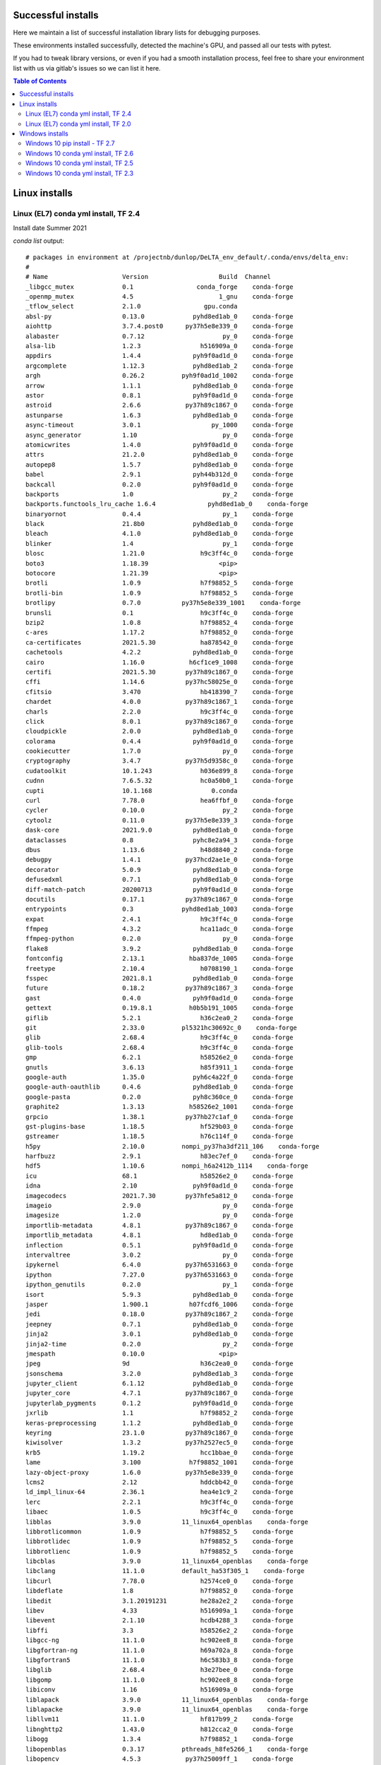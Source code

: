 Successful installs
====================

Here we maintain a list of successful installation
library lists for debugging purposes.

These environments installed successfully, detected
the machine's GPU, and passed
all our tests with pytest.

If you had to tweak library versions, or even if you
had a smooth installation process, feel free to 
share your environment list with us via gitlab's issues 
so we can list it here.

.. contents:: Table of Contents
    :depth: 3

.. highlight:: none

Linux installs
==============


Linux (EL7) conda yml install, TF 2.4
--------------------------------------

Install date Summer 2021

`conda list` output::

	# packages in environment at /projectnb/dunlop/DeLTA_env_default/.conda/envs/delta_env:
	#
	# Name                    Version                   Build  Channel
	_libgcc_mutex             0.1                 conda_forge    conda-forge
	_openmp_mutex             4.5                       1_gnu    conda-forge
	_tflow_select             2.1.0                 gpu.conda
	absl-py                   0.13.0             pyhd8ed1ab_0    conda-forge
	aiohttp                   3.7.4.post0      py37h5e8e339_0    conda-forge
	alabaster                 0.7.12                     py_0    conda-forge
	alsa-lib                  1.2.3                h516909a_0    conda-forge
	appdirs                   1.4.4              pyh9f0ad1d_0    conda-forge
	argcomplete               1.12.3             pyhd8ed1ab_2    conda-forge
	argh                      0.26.2          pyh9f0ad1d_1002    conda-forge
	arrow                     1.1.1              pyhd8ed1ab_0    conda-forge
	astor                     0.8.1              pyh9f0ad1d_0    conda-forge
	astroid                   2.6.6            py37h89c1867_0    conda-forge
	astunparse                1.6.3              pyhd8ed1ab_0    conda-forge
	async-timeout             3.0.1                   py_1000    conda-forge
	async_generator           1.10                       py_0    conda-forge
	atomicwrites              1.4.0              pyh9f0ad1d_0    conda-forge
	attrs                     21.2.0             pyhd8ed1ab_0    conda-forge
	autopep8                  1.5.7              pyhd8ed1ab_0    conda-forge
	babel                     2.9.1              pyh44b312d_0    conda-forge
	backcall                  0.2.0              pyh9f0ad1d_0    conda-forge
	backports                 1.0                        py_2    conda-forge
	backports.functools_lru_cache 1.6.4              pyhd8ed1ab_0    conda-forge
	binaryornot               0.4.4                      py_1    conda-forge
	black                     21.8b0             pyhd8ed1ab_0    conda-forge
	bleach                    4.1.0              pyhd8ed1ab_0    conda-forge
	blinker                   1.4                        py_1    conda-forge
	blosc                     1.21.0               h9c3ff4c_0    conda-forge
	boto3                     1.18.39                   <pip>
	botocore                  1.21.39                   <pip>
	brotli                    1.0.9                h7f98852_5    conda-forge
	brotli-bin                1.0.9                h7f98852_5    conda-forge
	brotlipy                  0.7.0           py37h5e8e339_1001    conda-forge
	brunsli                   0.1                  h9c3ff4c_0    conda-forge
	bzip2                     1.0.8                h7f98852_4    conda-forge
	c-ares                    1.17.2               h7f98852_0    conda-forge
	ca-certificates           2021.5.30            ha878542_0    conda-forge
	cachetools                4.2.2              pyhd8ed1ab_0    conda-forge
	cairo                     1.16.0            h6cf1ce9_1008    conda-forge
	certifi                   2021.5.30        py37h89c1867_0    conda-forge
	cffi                      1.14.6           py37hc58025e_0    conda-forge
	cfitsio                   3.470                hb418390_7    conda-forge
	chardet                   4.0.0            py37h89c1867_1    conda-forge
	charls                    2.2.0                h9c3ff4c_0    conda-forge
	click                     8.0.1            py37h89c1867_0    conda-forge
	cloudpickle               2.0.0              pyhd8ed1ab_0    conda-forge
	colorama                  0.4.4              pyh9f0ad1d_0    conda-forge
	cookiecutter              1.7.0                      py_0    conda-forge
	cryptography              3.4.7            py37h5d9358c_0    conda-forge
	cudatoolkit               10.1.243             h036e899_8    conda-forge
	cudnn                     7.6.5.32             hc0a50b0_1    conda-forge
	cupti                     10.1.168                0.conda
	curl                      7.78.0               hea6ffbf_0    conda-forge
	cycler                    0.10.0                     py_2    conda-forge
	cytoolz                   0.11.0           py37h5e8e339_3    conda-forge
	dask-core                 2021.9.0           pyhd8ed1ab_0    conda-forge
	dataclasses               0.8                pyhc8e2a94_3    conda-forge
	dbus                      1.13.6               h48d8840_2    conda-forge
	debugpy                   1.4.1            py37hcd2ae1e_0    conda-forge
	decorator                 5.0.9              pyhd8ed1ab_0    conda-forge
	defusedxml                0.7.1              pyhd8ed1ab_0    conda-forge
	diff-match-patch          20200713           pyh9f0ad1d_0    conda-forge
	docutils                  0.17.1           py37h89c1867_0    conda-forge
	entrypoints               0.3             pyhd8ed1ab_1003    conda-forge
	expat                     2.4.1                h9c3ff4c_0    conda-forge
	ffmpeg                    4.3.2                hca11adc_0    conda-forge
	ffmpeg-python             0.2.0                      py_0    conda-forge
	flake8                    3.9.2              pyhd8ed1ab_0    conda-forge
	fontconfig                2.13.1            hba837de_1005    conda-forge
	freetype                  2.10.4               h0708190_1    conda-forge
	fsspec                    2021.8.1           pyhd8ed1ab_0    conda-forge
	future                    0.18.2           py37h89c1867_3    conda-forge
	gast                      0.4.0              pyh9f0ad1d_0    conda-forge
	gettext                   0.19.8.1          h0b5b191_1005    conda-forge
	giflib                    5.2.1                h36c2ea0_2    conda-forge
	git                       2.33.0          pl5321hc30692c_0    conda-forge
	glib                      2.68.4               h9c3ff4c_0    conda-forge
	glib-tools                2.68.4               h9c3ff4c_0    conda-forge
	gmp                       6.2.1                h58526e2_0    conda-forge
	gnutls                    3.6.13               h85f3911_1    conda-forge
	google-auth               1.35.0             pyh6c4a22f_0    conda-forge
	google-auth-oauthlib      0.4.6              pyhd8ed1ab_0    conda-forge
	google-pasta              0.2.0              pyh8c360ce_0    conda-forge
	graphite2                 1.3.13            h58526e2_1001    conda-forge
	grpcio                    1.38.1           py37hb27c1af_0    conda-forge
	gst-plugins-base          1.18.5               hf529b03_0    conda-forge
	gstreamer                 1.18.5               h76c114f_0    conda-forge
	h5py                      2.10.0          nompi_py37ha3df211_106    conda-forge
	harfbuzz                  2.9.1                h83ec7ef_0    conda-forge
	hdf5                      1.10.6          nompi_h6a2412b_1114    conda-forge
	icu                       68.1                 h58526e2_0    conda-forge
	idna                      2.10               pyh9f0ad1d_0    conda-forge
	imagecodecs               2021.7.30        py37hfe5a812_0    conda-forge
	imageio                   2.9.0                      py_0    conda-forge
	imagesize                 1.2.0                      py_0    conda-forge
	importlib-metadata        4.8.1            py37h89c1867_0    conda-forge
	importlib_metadata        4.8.1                hd8ed1ab_0    conda-forge
	inflection                0.5.1              pyh9f0ad1d_0    conda-forge
	intervaltree              3.0.2                      py_0    conda-forge
	ipykernel                 6.4.0            py37h6531663_0    conda-forge
	ipython                   7.27.0           py37h6531663_0    conda-forge
	ipython_genutils          0.2.0                      py_1    conda-forge
	isort                     5.9.3              pyhd8ed1ab_0    conda-forge
	jasper                    1.900.1           h07fcdf6_1006    conda-forge
	jedi                      0.18.0           py37h89c1867_2    conda-forge
	jeepney                   0.7.1              pyhd8ed1ab_0    conda-forge
	jinja2                    3.0.1              pyhd8ed1ab_0    conda-forge
	jinja2-time               0.2.0                      py_2    conda-forge
	jmespath                  0.10.0                    <pip>
	jpeg                      9d                   h36c2ea0_0    conda-forge
	jsonschema                3.2.0              pyhd8ed1ab_3    conda-forge
	jupyter_client            6.1.12             pyhd8ed1ab_0    conda-forge
	jupyter_core              4.7.1            py37h89c1867_0    conda-forge
	jupyterlab_pygments       0.1.2              pyh9f0ad1d_0    conda-forge
	jxrlib                    1.1                  h7f98852_2    conda-forge
	keras-preprocessing       1.1.2              pyhd8ed1ab_0    conda-forge
	keyring                   23.1.0           py37h89c1867_0    conda-forge
	kiwisolver                1.3.2            py37h2527ec5_0    conda-forge
	krb5                      1.19.2               hcc1bbae_0    conda-forge
	lame                      3.100             h7f98852_1001    conda-forge
	lazy-object-proxy         1.6.0            py37h5e8e339_0    conda-forge
	lcms2                     2.12                 hddcbb42_0    conda-forge
	ld_impl_linux-64          2.36.1               hea4e1c9_2    conda-forge
	lerc                      2.2.1                h9c3ff4c_0    conda-forge
	libaec                    1.0.5                h9c3ff4c_0    conda-forge
	libblas                   3.9.0           11_linux64_openblas    conda-forge
	libbrotlicommon           1.0.9                h7f98852_5    conda-forge
	libbrotlidec              1.0.9                h7f98852_5    conda-forge
	libbrotlienc              1.0.9                h7f98852_5    conda-forge
	libcblas                  3.9.0           11_linux64_openblas    conda-forge
	libclang                  11.1.0          default_ha53f305_1    conda-forge
	libcurl                   7.78.0               h2574ce0_0    conda-forge
	libdeflate                1.8                  h7f98852_0    conda-forge
	libedit                   3.1.20191231         he28a2e2_2    conda-forge
	libev                     4.33                 h516909a_1    conda-forge
	libevent                  2.1.10               hcdb4288_3    conda-forge
	libffi                    3.3                  h58526e2_2    conda-forge
	libgcc-ng                 11.1.0               hc902ee8_8    conda-forge
	libgfortran-ng            11.1.0               h69a702a_8    conda-forge
	libgfortran5              11.1.0               h6c583b3_8    conda-forge
	libglib                   2.68.4               h3e27bee_0    conda-forge
	libgomp                   11.1.0               hc902ee8_8    conda-forge
	libiconv                  1.16                 h516909a_0    conda-forge
	liblapack                 3.9.0           11_linux64_openblas    conda-forge
	liblapacke                3.9.0           11_linux64_openblas    conda-forge
	libllvm11                 11.1.0               hf817b99_2    conda-forge
	libnghttp2                1.43.0               h812cca2_0    conda-forge
	libogg                    1.3.4                h7f98852_1    conda-forge
	libopenblas               0.3.17          pthreads_h8fe5266_1    conda-forge
	libopencv                 4.5.3            py37h25009ff_1    conda-forge
	libopus                   1.3.1                h7f98852_1    conda-forge
	libpng                    1.6.37               h21135ba_2    conda-forge
	libpq                     13.3                 hd57d9b9_0    conda-forge
	libprotobuf               3.16.0               h780b84a_0    conda-forge
	libsodium                 1.0.18               h36c2ea0_1    conda-forge
	libspatialindex           1.9.3                h9c3ff4c_4    conda-forge
	libssh2                   1.10.0               ha56f1ee_0    conda-forge
	libstdcxx-ng              11.1.0               h56837e0_8    conda-forge
	libtiff                   4.3.0                hf544144_0    conda-forge
	libuuid                   2.32.1            h7f98852_1000    conda-forge
	libvorbis                 1.3.7                h9c3ff4c_0    conda-forge
	libwebp-base              1.2.1                h7f98852_0    conda-forge
	libxcb                    1.13              h7f98852_1003    conda-forge
	libxkbcommon              1.0.3                he3ba5ed_0    conda-forge
	libxml2                   2.9.12               h72842e0_0    conda-forge
	libzopfli                 1.0.3                h9c3ff4c_0    conda-forge
	locket                    0.2.0                      py_2    conda-forge
	lz4-c                     1.9.3                h9c3ff4c_1    conda-forge
	markdown                  3.3.4              pyhd8ed1ab_0    conda-forge
	markupsafe                2.0.1            py37h5e8e339_0    conda-forge
	matplotlib-base           3.4.3            py37h1058ff1_0    conda-forge
	matplotlib-inline         0.1.3              pyhd8ed1ab_0    conda-forge
	mccabe                    0.6.1                      py_1    conda-forge
	mistune                   0.8.4           py37h5e8e339_1004    conda-forge
	multidict                 5.1.0            py37h5e8e339_1    conda-forge
	mypy_extensions           0.4.3            py37h89c1867_3    conda-forge
	mysql-common              8.0.25               ha770c72_2    conda-forge
	mysql-libs                8.0.25               hfa10184_2    conda-forge
	nbclient                  0.5.4              pyhd8ed1ab_0    conda-forge
	nbconvert                 6.1.0            py37h89c1867_0    conda-forge
	nbformat                  5.1.3              pyhd8ed1ab_0    conda-forge
	ncurses                   6.2                  h58526e2_4    conda-forge
	nest-asyncio              1.5.1              pyhd8ed1ab_0    conda-forge
	nettle                    3.6                  he412f7d_0    conda-forge
	networkx                  2.5                        py_0    conda-forge
	nspr                      4.30                 h9c3ff4c_0    conda-forge
	nss                       3.69                 hb5efdd6_0    conda-forge
	numpy                     1.21.2           py37h31617e3_0    conda-forge
	numpydoc                  1.1.0                      py_1    conda-forge
	oauthlib                  3.1.1              pyhd8ed1ab_0    conda-forge
	olefile                   0.46               pyh9f0ad1d_1    conda-forge
	opencv                    4.5.3            py37h89c1867_1    conda-forge
	openh264                  2.1.1                h780b84a_0    conda-forge
	openjpeg                  2.4.0                hb52868f_1    conda-forge
	openssl                   1.1.1l               h7f98852_0    conda-forge
	opt_einsum                3.3.0              pyhd8ed1ab_1    conda-forge
	packaging                 21.0               pyhd8ed1ab_0    conda-forge
	pandoc                    2.14.2               h7f98852_0    conda-forge
	pandocfilters             1.4.2                      py_1    conda-forge
	parso                     0.8.2              pyhd8ed1ab_0    conda-forge
	partd                     1.2.0              pyhd8ed1ab_0    conda-forge
	pathspec                  0.9.0              pyhd8ed1ab_0    conda-forge
	pcre                      8.45                 h9c3ff4c_0    conda-forge
	pcre2                     10.37                h032f7d1_0    conda-forge
	perl                      5.32.1          0_h7f98852_perl5    conda-forge
	pexpect                   4.8.0              pyh9f0ad1d_2    conda-forge
	pickleshare               0.7.5                   py_1003    conda-forge
	pillow                    8.3.2            py37h0f21c89_0    conda-forge
	pip                       21.2.4             pyhd8ed1ab_0    conda-forge
	pixman                    0.40.0               h36c2ea0_0    conda-forge
	platformdirs              2.3.0              pyhd8ed1ab_0    conda-forge
	pluggy                    0.13.1           py37h89c1867_4    conda-forge
	pooch                     1.5.1              pyhd8ed1ab_0    conda-forge
	poyo                      0.5.0                      py_0    conda-forge
	prompt-toolkit            3.0.20             pyha770c72_0    conda-forge
	protobuf                  3.16.0           py37hcd2ae1e_0    conda-forge
	psutil                    5.8.0            py37h5e8e339_1    conda-forge
	pthread-stubs             0.4               h36c2ea0_1001    conda-forge
	ptyprocess                0.7.0              pyhd3deb0d_0    conda-forge
	py-opencv                 4.5.3            py37h6531663_1    conda-forge
	pyasn1                    0.4.8                      py_0    conda-forge
	pyasn1-modules            0.2.7                      py_0    conda-forge
	pycodestyle               2.7.0              pyhd8ed1ab_0    conda-forge
	pycparser                 2.20               pyh9f0ad1d_2    conda-forge
	pydocstyle                6.1.1              pyhd8ed1ab_0    conda-forge
	pyflakes                  2.3.1              pyhd8ed1ab_0    conda-forge
	pygments                  2.10.0             pyhd8ed1ab_0    conda-forge
	pyjwt                     2.1.0              pyhd8ed1ab_0    conda-forge
	pylint                    2.9.6              pyhd8ed1ab_0    conda-forge
	pyls-spyder               0.4.0              pyhd8ed1ab_0    conda-forge
	pyopenssl                 20.0.1             pyhd8ed1ab_0    conda-forge
	pyparsing                 2.4.7              pyh9f0ad1d_0    conda-forge
	pyqt                      5.12.3           py37h89c1867_7    conda-forge
	pyqt-impl                 5.12.3           py37he336c9b_7    conda-forge
	pyqt5-sip                 4.19.18          py37hcd2ae1e_7    conda-forge
	pyqtchart                 5.12             py37he336c9b_7    conda-forge
	pyqtwebengine             5.12.1           py37he336c9b_7    conda-forge
	pyrsistent                0.17.3           py37h5e8e339_2    conda-forge
	pysocks                   1.7.1            py37h89c1867_3    conda-forge
	python                    3.7.10          hffdb5ce_100_cpython    conda-forge
	python-bioformats         4.0.5                     <pip>
	python-dateutil           2.8.2              pyhd8ed1ab_0    conda-forge
	python-flatbuffers        2.0                pyhd8ed1ab_0    conda-forge
	python-javabridge         4.0.3                     <pip>
	python-lsp-black          1.0.0              pyhd8ed1ab_0    conda-forge
	python-lsp-jsonrpc        1.0.0              pyhd8ed1ab_0    conda-forge
	python-lsp-server         1.2.2              pyhd8ed1ab_0    conda-forge
	python_abi                3.7                     2_cp37m    conda-forge
	pytz                      2021.1             pyhd8ed1ab_0    conda-forge
	pyu2f                     0.1.5              pyhd8ed1ab_0    conda-forge
	pywavelets                1.1.1            py37hb1e94ed_3    conda-forge
	pyxdg                     0.27               pyhd8ed1ab_0    conda-forge
	pyyaml                    5.4.1            py37h5e8e339_1    conda-forge
	pyzmq                     22.2.1           py37h336d617_0    conda-forge
	qdarkstyle                3.0.2              pyhd8ed1ab_0    conda-forge
	qstylizer                 0.2.1              pyhd8ed1ab_0    conda-forge
	qt                        5.12.9               hda022c4_4    conda-forge
	qtawesome                 1.0.3              pyhd8ed1ab_0    conda-forge
	qtconsole                 5.1.1              pyhd8ed1ab_0    conda-forge
	qtpy                      1.11.0             pyhd8ed1ab_0    conda-forge
	readline                  8.1                  h46c0cb4_0    conda-forge
	regex                     2021.8.28        py37h5e8e339_0    conda-forge
	requests                  2.25.1             pyhd3deb0d_0    conda-forge
	requests-oauthlib         1.3.0              pyh9f0ad1d_0    conda-forge
	rope                      0.19.0             pyhd8ed1ab_0    conda-forge
	rsa                       4.7.2              pyh44b312d_0    conda-forge
	rtree                     0.9.7            py37h0b55af0_2    conda-forge
	s3transfer                0.5.0                     <pip>
	scikit-image              0.18.3           py37he8f5f7f_0    conda-forge
	scipy                     1.7.1            py37hf2a6cf1_0    conda-forge
	secretstorage             3.3.1            py37h89c1867_0    conda-forge
	setuptools                58.0.4           py37h89c1867_0    conda-forge
	six                       1.16.0             pyh6c4a22f_0    conda-forge
	snappy                    1.1.8                he1b5a44_3    conda-forge
	snowballstemmer           2.1.0              pyhd8ed1ab_0    conda-forge
	sortedcontainers          2.4.0              pyhd8ed1ab_0    conda-forge
	sphinx                    4.1.2              pyh6c4a22f_1    conda-forge
	sphinxcontrib-applehelp   1.0.2                      py_0    conda-forge
	sphinxcontrib-devhelp     1.0.2                      py_0    conda-forge
	sphinxcontrib-htmlhelp    2.0.0              pyhd8ed1ab_0    conda-forge
	sphinxcontrib-jsmath      1.0.1                      py_0    conda-forge
	sphinxcontrib-qthelp      1.0.3                      py_0    conda-forge
	sphinxcontrib-serializinghtml 1.1.5              pyhd8ed1ab_0    conda-forge
	spyder                    5.1.3            py37h89c1867_0    conda-forge
	spyder-kernels            2.1.1            py37h89c1867_0    conda-forge
	sqlite                    3.36.0               h9cd32fc_1    conda-forge
	tensorboard               2.6.0              pyhd8ed1ab_1    conda-forge
	tensorboard-data-server   0.6.0            py37hf1a17b8_0    conda-forge
	tensorboard-plugin-wit    1.8.0              pyh44b312d_0    conda-forge
	tensorflow                2.4.1           gpu_py37ha2e99fa_0.conda
	tensorflow-base           2.4.1           gpu_py37h29c2da4_0.conda
	tensorflow-estimator      2.5.0              pyh81a9013_1    conda-forge
	tensorflow-gpu            2.4.1           h30adc30_0.conda
	termcolor                 1.1.0                      py_2    conda-forge
	testpath                  0.5.0              pyhd8ed1ab_0    conda-forge
	textdistance              4.2.1              pyhd8ed1ab_0    conda-forge
	three-merge               0.1.1              pyh9f0ad1d_0    conda-forge
	tifffile                  2021.8.30          pyhd8ed1ab_0    conda-forge
	tinycss2                  1.1.0              pyhd8ed1ab_0    conda-forge
	tk                        8.6.11               h27826a3_1    conda-forge
	toml                      0.10.2             pyhd8ed1ab_0    conda-forge
	tomli                     1.2.1              pyhd8ed1ab_0    conda-forge
	toolz                     0.11.1                     py_0    conda-forge
	tornado                   6.1              py37h5e8e339_1    conda-forge
	traitlets                 5.1.0              pyhd8ed1ab_0    conda-forge
	typed-ast                 1.4.3            py37h5e8e339_0    conda-forge
	typing-extensions         3.10.0.0             hd8ed1ab_0    conda-forge
	typing_extensions         3.10.0.0           pyha770c72_0    conda-forge
	ujson                     4.1.0            py37hcd2ae1e_0    conda-forge
	urllib3                   1.26.6             pyhd8ed1ab_0    conda-forge
	watchdog                  2.1.5            py37h89c1867_0    conda-forge
	wcwidth                   0.2.5              pyh9f0ad1d_2    conda-forge
	webencodings              0.5.1                      py_1    conda-forge
	werkzeug                  2.0.1              pyhd8ed1ab_0    conda-forge
	wheel                     0.37.0             pyhd8ed1ab_1    conda-forge
	whichcraft                0.6.1                      py_0    conda-forge
	wrapt                     1.12.1           py37h5e8e339_3    conda-forge
	wurlitzer                 3.0.2            py37h89c1867_0    conda-forge
	x264                      1!161.3030           h7f98852_1    conda-forge
	xorg-kbproto              1.0.7             h7f98852_1002    conda-forge
	xorg-libice               1.0.10               h7f98852_0    conda-forge
	xorg-libsm                1.2.3             hd9c2040_1000    conda-forge
	xorg-libx11               1.7.2                h7f98852_0    conda-forge
	xorg-libxau               1.0.9                h7f98852_0    conda-forge
	xorg-libxdmcp             1.1.3                h7f98852_0    conda-forge
	xorg-libxext              1.3.4                h7f98852_1    conda-forge
	xorg-libxrender           0.9.10            h7f98852_1003    conda-forge
	xorg-renderproto          0.11.1            h7f98852_1002    conda-forge
	xorg-xextproto            7.3.0             h7f98852_1002    conda-forge
	xorg-xproto               7.0.31            h7f98852_1007    conda-forge
	xz                        5.2.5                h516909a_1    conda-forge
	yaml                      0.2.5                h516909a_0    conda-forge
	yapf                      0.31.0             pyhd8ed1ab_0    conda-forge
	yarl                      1.6.3            py37h5e8e339_2    conda-forge
	zeromq                    4.3.4                h9c3ff4c_1    conda-forge
	zfp                       0.5.5                h9c3ff4c_6    conda-forge
	zipp                      3.5.0              pyhd8ed1ab_0    conda-forge
	zlib                      1.2.11            h516909a_1010    conda-forge
	zstd                      1.5.0                ha95c52a_0    conda-forge


Linux (EL7) conda yml install, TF 2.0
--------------------------------------
Install date 2021-11-11

Kindly provided by Mark Aronson. See issue #11 on gitlab

`conda list` output::

	# packages in environment at /projectnb/sgrolab/maronson/.conda/envs/delta_env:
	#
	# Name                    Version                   Build  Channel
	_libgcc_mutex             0.1                 conda_forge    conda-forge
	_openmp_mutex             4.5                       1_gnu    conda-forge
	_tflow_select             2.1.0                       gpu  
	absl-py                   0.15.0             pyhd8ed1ab_0    conda-forge
	alabaster                 0.7.12                     py_0    conda-forge
	appdirs                   1.4.4              pyh9f0ad1d_0    conda-forge
	argcomplete               1.12.3             pyhd8ed1ab_2    conda-forge
	argh                      0.26.2          pyh9f0ad1d_1002    conda-forge
	arrow                     1.2.1              pyhd8ed1ab_0    conda-forge
	asn1crypto                1.4.0              pyh9f0ad1d_0    conda-forge
	astor                     0.8.1              pyh9f0ad1d_0    conda-forge
	astroid                   2.6.6            py37h89c1867_0    conda-forge
	async_generator           1.10                       py_0    conda-forge
	atomicwrites              1.4.0              pyh9f0ad1d_0    conda-forge
	attrs                     21.2.0             pyhd8ed1ab_0    conda-forge
	autopep8                  1.6.0              pyhd8ed1ab_0    conda-forge
	babel                     2.9.1              pyh44b312d_0    conda-forge
	backcall                  0.2.0              pyh9f0ad1d_0    conda-forge
	backports                 1.0                        py_2    conda-forge
	backports.functools_lru_cache 1.6.4              pyhd8ed1ab_0    conda-forge
	binaryornot               0.4.4                      py_1    conda-forge
	black                     21.10b0            pyhd8ed1ab_0    conda-forge
	bleach                    4.1.0              pyhd8ed1ab_0    conda-forge
	blosc                     1.21.0               h9c3ff4c_0    conda-forge
	boto3                     1.20.3                   pypi_0    pypi
	botocore                  1.23.3                   pypi_0    pypi
	brotli                    1.0.9                h7f98852_6    conda-forge
	brotli-bin                1.0.9                h7f98852_6    conda-forge
	brotlipy                  0.7.0           py37h5e8e339_1003    conda-forge
	brunsli                   0.1                  h9c3ff4c_0    conda-forge
	bzip2                     1.0.8                h7f98852_4    conda-forge
	c-ares                    1.18.1               h7f98852_0    conda-forge
	ca-certificates           2020.10.14                    0    anaconda
	cached-property           1.5.2                hd8ed1ab_1    conda-forge
	cached_property           1.5.2              pyha770c72_1    conda-forge
	cairo                     1.16.0            hcf35c78_1003    conda-forge
	certifi                   2020.6.20                py37_0    anaconda
	cffi                      1.14.4           py37h11fe52a_0    conda-forge
	chardet                   4.0.0            py37h89c1867_2    conda-forge
	charls                    2.2.0                h9c3ff4c_0    conda-forge
	click                     8.0.3            py37h89c1867_1    conda-forge
	cloudpickle               2.0.0              pyhd8ed1ab_0    conda-forge
	colorama                  0.4.4              pyh9f0ad1d_0    conda-forge
	cookiecutter              1.7.0                      py_0    conda-forge
	cryptography              2.5              py37hb7f436b_1    conda-forge
	cudatoolkit               10.0.130             hf841e97_9    conda-forge
	cudnn                     7.6.5.32             ha8d7eb6_1    conda-forge
	cupti                     10.0.130                      0  
	curl                      7.64.0               h646f8bb_0    conda-forge
	cycler                    0.11.0             pyhd8ed1ab_0    conda-forge
	cytoolz                   0.11.2           py37h5e8e339_1    conda-forge
	dask-core                 2021.11.1          pyhd8ed1ab_0    conda-forge
	dataclasses               0.8                pyhc8e2a94_3    conda-forge
	dbus                      1.13.6               hfdff14a_1    conda-forge
	debugpy                   1.5.1            py37hcd2ae1e_0    conda-forge
	decorator                 5.1.0              pyhd8ed1ab_0    conda-forge
	defusedxml                0.7.1              pyhd8ed1ab_0    conda-forge
	diff-match-patch          20200713           pyh9f0ad1d_0    conda-forge
	docutils                  0.17.1           py37h89c1867_0    conda-forge
	entrypoints               0.3             pyhd8ed1ab_1003    conda-forge
	expat                     2.4.1                h9c3ff4c_0    conda-forge
	ffmpeg                    4.4.0                hca11adc_2    conda-forge
	ffmpeg-python             0.2.0                      py_0    conda-forge
	flake8                    3.9.2              pyhd8ed1ab_0    conda-forge
	fontconfig                2.13.1            hba837de_1005    conda-forge
	freetype                  2.10.4               h0708190_1    conda-forge
	fsspec                    2021.11.0          pyhd8ed1ab_0    conda-forge
	future                    0.18.2           py37h89c1867_4    conda-forge
	gast                      0.2.2                      py_0    conda-forge
	gettext                   0.19.8.1          hf34092f_1004    conda-forge
	giflib                    5.2.1                h36c2ea0_2    conda-forge
	git                       2.20.1          pl526hc122a05_1001    conda-forge
	glib                      2.66.3               h58526e2_0    conda-forge
	gmp                       6.2.1                h58526e2_0    conda-forge
	gnutls                    3.6.13               h85f3911_1    conda-forge
	google-pasta              0.2.0              pyh8c360ce_0    conda-forge
	graphite2                 1.3.13            h58526e2_1001    conda-forge
	grpcio                    1.16.0          py37h4f00d22_1000    conda-forge
	gst-plugins-base          1.14.5               h0935bb2_2    conda-forge
	gstreamer                 1.14.5               h36ae1b5_2    conda-forge
	h5py                      2.10.0           py37hd6299e0_1    anaconda
	harfbuzz                  2.4.0                h9f30f68_3    conda-forge
	hdf5                      1.10.6          nompi_h3c11f04_101    conda-forge
	icu                       64.2                 he1b5a44_1    conda-forge
	idna                      2.10               pyh9f0ad1d_0    conda-forge
	imagecodecs               2021.4.28        py37hd0c323f_0    conda-forge
	imageio                   2.9.0                      py_0    conda-forge
	imagesize                 1.3.0              pyhd8ed1ab_0    conda-forge
	importlib-metadata        4.8.2            py37h89c1867_0    conda-forge
	importlib_metadata        4.8.2                hd8ed1ab_0    conda-forge
	importlib_resources       5.4.0              pyhd8ed1ab_0    conda-forge
	inflection                0.5.1              pyh9f0ad1d_0    conda-forge
	intervaltree              3.0.2                      py_0    conda-forge
	ipykernel                 6.5.0            py37h6531663_0    conda-forge
	ipython                   7.29.0           py37h6531663_0    conda-forge
	ipython_genutils          0.2.0                      py_1    conda-forge
	isort                     5.10.1             pyhd8ed1ab_0    conda-forge
	jasper                    1.900.1           h07fcdf6_1006    conda-forge
	jbig                      2.1               h7f98852_2003    conda-forge
	jedi                      0.18.0           py37h89c1867_3    conda-forge
	jeepney                   0.7.1              pyhd8ed1ab_0    conda-forge
	jinja2                    3.0.3              pyhd8ed1ab_0    conda-forge
	jinja2-time               0.2.0                      py_2    conda-forge
	jmespath                  0.10.0                   pypi_0    pypi
	jpeg                      9d                   h36c2ea0_0    conda-forge
	jsonschema                4.2.1              pyhd8ed1ab_0    conda-forge
	jupyter_client            6.1.12             pyhd8ed1ab_0    conda-forge
	jupyter_core              4.9.1            py37h89c1867_0    conda-forge
	jupyterlab_pygments       0.1.2              pyh9f0ad1d_0    conda-forge
	jxrlib                    1.1                  h7f98852_2    conda-forge
	keras-applications        1.0.8                      py_1    conda-forge
	keras-preprocessing       1.1.2              pyhd8ed1ab_0    conda-forge
	keyring                   23.2.1           py37h89c1867_0    conda-forge
	kiwisolver                1.3.2            py37h2527ec5_1    conda-forge
	krb5                      1.16.3            hc83ff2d_1000    conda-forge
	lame                      3.100             h7f98852_1001    conda-forge
	lazy-object-proxy         1.6.0            py37h5e8e339_1    conda-forge
	lcms2                     2.12                 hddcbb42_0    conda-forge
	lerc                      2.2.1                h9c3ff4c_0    conda-forge
	libaec                    1.0.6                h9c3ff4c_0    conda-forge
	libblas                   3.9.0                8_openblas    conda-forge
	libbrotlicommon           1.0.9                h7f98852_6    conda-forge
	libbrotlidec              1.0.9                h7f98852_6    conda-forge
	libbrotlienc              1.0.9                h7f98852_6    conda-forge
	libcblas                  3.9.0                8_openblas    conda-forge
	libclang                  9.0.1           default_ha53f305_2    conda-forge
	libcurl                   7.64.0               h01ee5af_0    conda-forge
	libdeflate                1.7                  h7f98852_5    conda-forge
	libedit                   3.1.20191231         he28a2e2_2    conda-forge
	libffi                    3.2.1             he1b5a44_1007    conda-forge
	libgcc-ng                 11.2.0              h1d223b6_11    conda-forge
	libgfortran-ng            7.5.0               h14aa051_19    conda-forge
	libgfortran4              7.5.0               h14aa051_19    conda-forge
	libglib                   2.66.3               hbe7bbb4_0    conda-forge
	libgomp                   11.2.0              h1d223b6_11    conda-forge
	libiconv                  1.16                 h516909a_0    conda-forge
	liblapack                 3.9.0                8_openblas    conda-forge
	liblapacke                3.9.0                8_openblas    conda-forge
	libllvm9                  9.0.1           default_hc23dcda_4    conda-forge
	libopenblas               0.3.12          pthreads_hb3c22a3_1    conda-forge
	libopencv                 4.5.3            py37h25009ff_1    conda-forge
	libpng                    1.6.37               h21135ba_2    conda-forge
	libprotobuf               3.16.0               h780b84a_0    conda-forge
	libsodium                 1.0.18               h36c2ea0_1    conda-forge
	libspatialindex           1.9.3                h9c3ff4c_4    conda-forge
	libssh2                   1.8.0             h1ad7b7a_1003    conda-forge
	libstdcxx-ng              11.2.0              he4da1e4_11    conda-forge
	libtiff                   4.3.0                hf544144_1    conda-forge
	libuuid                   2.32.1            h7f98852_1000    conda-forge
	libvpx                    1.11.0               h9c3ff4c_3    conda-forge
	libwebp-base              1.2.1                h7f98852_0    conda-forge
	libxcb                    1.13              h7f98852_1003    conda-forge
	libxkbcommon              0.10.0               he1b5a44_0    conda-forge
	libxml2                   2.9.10               hee79883_0    conda-forge
	libzlib                   1.2.11            h36c2ea0_1013    conda-forge
	libzopfli                 1.0.3                h9c3ff4c_0    conda-forge
	locket                    0.2.0                      py_2    conda-forge
	lz4-c                     1.9.3                h9c3ff4c_1    conda-forge
	markdown                  3.3.4              pyhd8ed1ab_0    conda-forge
	markupsafe                2.0.1            py37h5e8e339_1    conda-forge
	matplotlib-base           3.4.3            py37h1058ff1_1    conda-forge
	matplotlib-inline         0.1.3              pyhd8ed1ab_0    conda-forge
	mccabe                    0.6.1                      py_1    conda-forge
	mistune                   0.8.4           py37h5e8e339_1005    conda-forge
	mypy_extensions           0.4.3            py37h89c1867_4    conda-forge
	nbclient                  0.5.5              pyhd8ed1ab_0    conda-forge
	nbconvert                 6.2.0            py37h89c1867_0    conda-forge
	nbformat                  5.1.3              pyhd8ed1ab_0    conda-forge
	ncurses                   6.2                  h58526e2_4    conda-forge
	nest-asyncio              1.5.1              pyhd8ed1ab_0    conda-forge
	nettle                    3.6                  he412f7d_0    conda-forge
	networkx                  2.6.3              pyhd8ed1ab_1    conda-forge
	nspr                      4.32                 h9c3ff4c_1    conda-forge
	nss                       3.59                 h2c00c37_0    conda-forge
	numpy                     1.21.4           py37h31617e3_0    conda-forge
	numpydoc                  1.1.0                      py_1    conda-forge
	olefile                   0.46               pyh9f0ad1d_1    conda-forge
	opencv                    4.5.3            py37h89c1867_1    conda-forge
	openh264                  2.1.1                h780b84a_0    conda-forge
	openjpeg                  2.4.0                hb52868f_1    conda-forge
	openssl                   1.0.2u               h7b6447c_0    anaconda
	opt_einsum                3.3.0              pyhd8ed1ab_1    conda-forge
	packaging                 21.0               pyhd8ed1ab_0    conda-forge
	pandas                    1.3.4            py37he8f5f7f_1    conda-forge
	pandoc                    2.16.1               h7f98852_0    conda-forge
	pandocfilters             1.5.0              pyhd8ed1ab_0    conda-forge
	parso                     0.8.2              pyhd8ed1ab_0    conda-forge
	partd                     1.2.0              pyhd8ed1ab_0    conda-forge
	pathspec                  0.9.0              pyhd8ed1ab_0    conda-forge
	pcre                      8.45                 h9c3ff4c_0    conda-forge
	perl                      5.26.2            h36c2ea0_1008    conda-forge
	pexpect                   4.8.0              pyh9f0ad1d_2    conda-forge
	pickleshare               0.7.5                   py_1003    conda-forge
	pillow                    8.4.0            py37h0f21c89_0    conda-forge
	pip                       21.3.1             pyhd8ed1ab_0    conda-forge
	pixman                    0.38.0            h516909a_1003    conda-forge
	platformdirs              2.3.0              pyhd8ed1ab_0    conda-forge
	pluggy                    1.0.0            py37h89c1867_2    conda-forge
	pooch                     1.5.2              pyhd8ed1ab_0    conda-forge
	poyo                      0.5.0                      py_0    conda-forge
	prompt-toolkit            3.0.22             pyha770c72_0    conda-forge
	protobuf                  3.16.0           py37hcd2ae1e_0    conda-forge
	psutil                    5.8.0            py37h5e8e339_2    conda-forge
	pthread-stubs             0.4               h36c2ea0_1001    conda-forge
	ptyprocess                0.7.0              pyhd3deb0d_0    conda-forge
	py-opencv                 4.5.3            py37h6531663_1    conda-forge
	pycodestyle               2.7.0              pyhd8ed1ab_0    conda-forge
	pycparser                 2.21               pyhd8ed1ab_0    conda-forge
	pydocstyle                6.1.1              pyhd8ed1ab_0    conda-forge
	pyflakes                  2.3.1              pyhd8ed1ab_0    conda-forge
	pygments                  2.10.0             pyhd8ed1ab_0    conda-forge
	pylint                    2.9.6              pyhd8ed1ab_0    conda-forge
	pyls-spyder               0.4.0              pyhd8ed1ab_0    conda-forge
	pyopenssl                 19.0.0                   py37_0    conda-forge
	pyparsing                 3.0.5              pyhd8ed1ab_0    conda-forge
	pyqt                      5.12.3           py37h8685d9f_3    conda-forge
	pyqt5-sip                 4.19.18                  pypi_0    pypi
	pyqtchart                 5.12                     pypi_0    pypi
	pyqtwebengine             5.12.1                   pypi_0    pypi
	pyrsistent                0.18.0           py37h5e8e339_0    conda-forge
	pysocks                   1.7.1            py37h89c1867_4    conda-forge
	python                    3.7.0             hd21baee_1006    conda-forge
	python-bioformats         4.0.5                    pypi_0    pypi
	python-dateutil           2.8.2              pyhd8ed1ab_0    conda-forge
	python-javabridge         4.0.3                    pypi_0    pypi
	python-lsp-black          1.0.0              pyhd8ed1ab_0    conda-forge
	python-lsp-jsonrpc        1.0.0              pyhd8ed1ab_0    conda-forge
	python-lsp-server         1.2.4              pyhd8ed1ab_0    conda-forge
	python_abi                3.7                     2_cp37m    conda-forge
	pytz                      2021.3             pyhd8ed1ab_0    conda-forge
	pywavelets                1.2.0            py37hb1e94ed_0    conda-forge
	pyxdg                     0.27               pyhd8ed1ab_0    conda-forge
	pyyaml                    6.0              py37h5e8e339_3    conda-forge
	pyzmq                     22.3.0           py37h336d617_1    conda-forge
	qdarkstyle                3.0.2              pyhd8ed1ab_0    conda-forge
	qstylizer                 0.2.1              pyhd8ed1ab_0    conda-forge
	qt                        5.12.5               hd8c4c69_1    conda-forge
	qtawesome                 1.1.0              pyhd8ed1ab_0    conda-forge
	qtconsole                 5.1.1              pyhd8ed1ab_0    conda-forge
	qtpy                      1.11.2             pyhd8ed1ab_0    conda-forge
	readline                  7.0               hf8c457e_1001    conda-forge
	regex                     2021.11.10       py37h5e8e339_0    conda-forge
	requests                  2.25.1             pyhd3deb0d_0    conda-forge
	rope                      0.21.0             pyhd8ed1ab_0    conda-forge
	rtree                     0.9.7            py37h0b55af0_2    conda-forge
	s3transfer                0.5.0                    pypi_0    pypi
	scikit-image              0.18.3           py37he8f5f7f_0    conda-forge
	scipy                     1.5.3            py37h8911b10_0    conda-forge
	secretstorage             3.3.1            py37h89c1867_0    conda-forge
	setuptools                58.5.3           py37h89c1867_0    conda-forge
	six                       1.16.0             pyh6c4a22f_0    conda-forge
	snappy                    1.1.8                he1b5a44_3    conda-forge
	snowballstemmer           2.1.0              pyhd8ed1ab_0    conda-forge
	sortedcontainers          2.4.0              pyhd8ed1ab_0    conda-forge
	sphinx                    4.3.0              pyh6c4a22f_0    conda-forge
	sphinxcontrib-applehelp   1.0.2                      py_0    conda-forge
	sphinxcontrib-devhelp     1.0.2                      py_0    conda-forge
	sphinxcontrib-htmlhelp    2.0.0              pyhd8ed1ab_0    conda-forge
	sphinxcontrib-jsmath      1.0.1                      py_0    conda-forge
	sphinxcontrib-qthelp      1.0.3                      py_0    conda-forge
	sphinxcontrib-serializinghtml 1.1.5              pyhd8ed1ab_0    conda-forge
	spyder                    5.1.5            py37h89c1867_1    conda-forge
	spyder-kernels            2.1.3            py37h89c1867_0    conda-forge
	sqlite                    3.33.0               h62c20be_0  
	tensorboard               2.0.0              pyhb38c66f_1  
	tensorflow                2.0.0           gpu_py37h768510d_0  
	tensorflow-base           2.0.0           gpu_py37h0ec5d1f_0  
	tensorflow-estimator      2.0.0              pyh2649769_0  
	tensorflow-gpu            2.0.0                h0d30ee6_0  
	termcolor                 1.1.0                      py_2    conda-forge
	testpath                  0.5.0              pyhd8ed1ab_0    conda-forge
	textdistance              4.2.2              pyhd8ed1ab_0    conda-forge
	three-merge               0.1.1              pyh9f0ad1d_0    conda-forge
	tifffile                  2021.7.2           pyhd8ed1ab_0    conda-forge
	tinycss2                  1.1.0              pyhd8ed1ab_0    conda-forge
	tk                        8.6.11               h27826a3_1    conda-forge
	toml                      0.10.2             pyhd8ed1ab_0    conda-forge
	tomli                     1.2.2              pyhd8ed1ab_0    conda-forge
	toolz                     0.11.2             pyhd8ed1ab_0    conda-forge
	tornado                   6.1              py37h5e8e339_2    conda-forge
	traitlets                 5.1.1              pyhd8ed1ab_0    conda-forge
	typed-ast                 1.4.3            py37h5e8e339_1    conda-forge
	typing-extensions         3.10.0.2             hd8ed1ab_0    conda-forge
	typing_extensions         3.10.0.2           pyha770c72_0    conda-forge
	ujson                     4.2.0            py37hcd2ae1e_1    conda-forge
	urllib3                   1.26.7             pyhd8ed1ab_0    conda-forge
	watchdog                  2.1.6            py37h89c1867_1    conda-forge
	wcwidth                   0.2.5              pyh9f0ad1d_2    conda-forge
	webencodings              0.5.1                      py_1    conda-forge
	werkzeug                  0.16.1                     py_0    conda-forge
	wheel                     0.37.0             pyhd8ed1ab_1    conda-forge
	whichcraft                0.6.1                      py_0    conda-forge
	wrapt                     1.12.1           py37h5e8e339_3    conda-forge
	wurlitzer                 3.0.2            py37h89c1867_1    conda-forge
	x264                      1!161.3030           h7f98852_1    conda-forge
	xorg-kbproto              1.0.7             h7f98852_1002    conda-forge
	xorg-libice               1.0.10               h7f98852_0    conda-forge
	xorg-libsm                1.2.3             hd9c2040_1000    conda-forge
	xorg-libx11               1.7.2                h7f98852_0    conda-forge
	xorg-libxau               1.0.9                h7f98852_0    conda-forge
	xorg-libxdmcp             1.1.3                h7f98852_0    conda-forge
	xorg-libxext              1.3.4                h7f98852_1    conda-forge
	xorg-libxrender           0.9.10            h7f98852_1003    conda-forge
	xorg-renderproto          0.11.1            h7f98852_1002    conda-forge
	xorg-xextproto            7.3.0             h7f98852_1002    conda-forge
	xorg-xproto               7.0.31            h7f98852_1007    conda-forge
	xz                        5.2.5                h516909a_1    conda-forge
	yaml                      0.2.5                h516909a_0    conda-forge
	yapf                      0.31.0             pyhd8ed1ab_0    conda-forge
	zeromq                    4.3.4                h9c3ff4c_1    conda-forge
	zfp                       0.5.5                h9c3ff4c_7    conda-forge
	zipp                      3.6.0              pyhd8ed1ab_0    conda-forge
	zlib                      1.2.11            h36c2ea0_1013    conda-forge
	zstd                      1.5.0                ha95c52a_0    conda-forge

Windows installs
================

Windows 10 pip install - TF 2.7
-------------------------------

install: 2021-11-14

First installed CUDA 11.2.2 and cuDNN 8.2.1

Created dedicated conda env with python=3.8

`pip list` output::

	Package                      Version
	---------------------------- ---------
	absl-py                      1.0.0
	astunparse                   1.6.3
	boto3                        1.20.7
	botocore                     1.23.7
	cachetools                   4.2.4
	certifi                      2021.10.8
	charset-normalizer           2.0.7
	cycler                       0.11.0
	ffmpeg-python                0.2.0
	flatbuffers                  2.0
	fonttools                    4.28.1
	future                       0.18.2
	gast                         0.4.0
	google-auth                  2.3.3
	google-auth-oauthlib         0.4.6
	google-pasta                 0.2.0
	grpcio                       1.41.1
	h5py                         3.6.0
	idna                         3.3
	imageio                      2.10.4
	importlib-metadata           4.8.2
	jmespath                     0.10.0
	keras                        2.7.0
	Keras-Preprocessing          1.1.2
	kiwisolver                   1.3.2
	libclang                     12.0.0
	Markdown                     3.3.5
	matplotlib                   3.5.0
	networkx                     2.6.3
	numpy                        1.21.4
	oauthlib                     3.1.1
	opencv-python                4.5.4.58
	opt-einsum                   3.3.0
	packaging                    21.2
	Pillow                       8.4.0
	pip                          21.0.1
	protobuf                     3.19.1
	pyasn1                       0.4.8
	pyasn1-modules               0.2.8
	pyparsing                    2.4.7
	python-bioformats            4.0.5
	python-dateutil              2.8.2
	python-javabridge            4.0.3
	PyWavelets                   1.2.0
	requests                     2.26.0
	requests-oauthlib            1.3.0
	rsa                          4.7.2
	s3transfer                   0.5.0
	scikit-image                 0.18.3
	scipy                        1.7.2
	setuptools                   58.0.4
	setuptools-scm               6.3.2
	six                          1.16.0
	tensorboard                  2.7.0
	tensorboard-data-server      0.6.1
	tensorboard-plugin-wit       1.8.0
	tensorflow                   2.7.0
	tensorflow-estimator         2.7.0
	tensorflow-io-gcs-filesystem 0.22.0
	termcolor                    1.1.0
	tifffile                     2021.11.2
	tomli                        1.2.2
	typing-extensions            4.0.0
	urllib3                      1.26.7
	Werkzeug                     2.0.2
	wheel                        0.37.0
	wincertstore                 0.2
	wrapt                        1.13.3
	zipp                         3.6.0

Windows 10 conda yml install, TF 2.6
------------------------------------

Jan 11, 2022

`conda list` output::

        # packages in environment at C:\Users\jeanbaptiste\Anaconda3\envs\delta_env:
        #
        # Name                    Version                   Build  Channel
        _tflow_select             2.1.0                       gpu
        abseil-cpp                20210324.2           hd77b12b_0
        absl-py                   0.15.0             pyhd3eb1b0_0
        aiohttp                   3.8.1            py39h2bbff1b_0
        aiosignal                 1.2.0              pyhd3eb1b0_0
        astor                     0.8.1            py39haa95532_0
        astunparse                1.6.3                      py_0
        async-timeout             4.0.1              pyhd3eb1b0_0
        atomicwrites              1.4.0              pyh9f0ad1d_0    conda-forge
        attrs                     21.2.0             pyhd3eb1b0_0
        blas                      1.0                         mkl
        blinker                   1.4              py39haa95532_0
        blosc                     1.21.0               h19a0ad4_0
        brotli                    1.0.9                ha925a31_2
        brotlipy                  0.7.0           py39h2bbff1b_1003
        bzip2                     1.0.8                he774522_0
        ca-certificates           2021.10.8            h5b45459_0    conda-forge
        cachetools                4.2.2              pyhd3eb1b0_0
        certifi                   2021.10.8        py39hcbf5309_1    conda-forge
        cffi                      1.15.0           py39h2bbff1b_0
        cfitsio                   3.470                he774522_6
        charls                    2.2.0                h6c2663c_0
        charset-normalizer        2.0.4              pyhd3eb1b0_0
        click                     8.0.3              pyhd3eb1b0_0
        cloudpickle               2.0.0              pyhd3eb1b0_0
        colorama                  0.4.4              pyh9f0ad1d_0    conda-forge
        cryptography              3.4.8            py39h71e12ea_0
        cudatoolkit               11.3.1               h59b6b97_2
        cudnn                     8.2.1                cuda11.3_0
        cycler                    0.11.0             pyhd3eb1b0_0
        cytoolz                   0.11.0           py39h2bbff1b_0
        dask-core                 2021.10.0          pyhd3eb1b0_0
        dataclasses               0.8                pyh6d0b6a4_7
        ffmpeg                    4.2.2                he774522_0
        ffmpeg-python             0.2.0                      py_0    conda-forge
        flatbuffers               2.0.0                h6c2663c_0
        fonttools                 4.25.0             pyhd3eb1b0_0
        freeglut                  3.0.0                h6538335_5
        freetype                  2.10.4               hd328e21_0
        frozenlist                1.2.0            py39h2bbff1b_0
        fsspec                    2021.10.1          pyhd3eb1b0_0
        future                    0.18.2           py39haa95532_1
        gast                      0.4.0              pyhd3eb1b0_0
        giflib                    5.2.1                h62dcd97_0
        google-auth               1.33.0             pyhd3eb1b0_0
        google-auth-oauthlib      0.4.1                      py_2
        google-pasta              0.2.0              pyhd3eb1b0_0
        grpcio                    1.42.0           py39hc60d5dd_0
        h5py                      3.6.0            py39h3de5c98_0
        hdf5                      1.10.6               h7ebc959_0
        icc_rt                    2019.0.0             h0cc432a_1
        icu                       68.1                 h6c2663c_0
        idna                      3.3                pyhd3eb1b0_0
        imagecodecs               2021.8.26        py39ha1f97ea_0
        imageio                   2.9.0              pyhd3eb1b0_0
        importlib-metadata        4.8.2            py39haa95532_0
        iniconfig                 1.1.1              pyh9f0ad1d_0    conda-forge
        intel-openmp              2021.4.0          haa95532_3556
        jasper                    2.0.14               hea7d32e_2
        jpeg                      9d                   h2bbff1b_0
        keras-preprocessing       1.1.2              pyhd3eb1b0_0
        kiwisolver                1.3.1            py39hd77b12b_0
        lcms2                     2.12                 h83e58a3_0
        lerc                      3.0                  hd77b12b_0
        libaec                    1.0.4                h33f27b4_1
        libblas                   3.9.0              12_win64_mkl    conda-forge
        libcblas                  3.9.0              12_win64_mkl    conda-forge
        libclang                  11.1.0          default_h5c34c98_1    conda-forge
        libcurl                   7.80.0               h86230a5_0
        libdeflate                1.8                  h2bbff1b_5
        liblapack                 3.9.0              12_win64_mkl    conda-forge
        liblapacke                3.9.0              12_win64_mkl    conda-forge
        libopencv                 4.5.1            py39h27d8466_0    conda-forge
        libpng                    1.6.37               h2a8f88b_0
        libprotobuf               3.17.2               h23ce68f_1
        libssh2                   1.9.0                h7a1dbc1_1
        libtiff                   4.2.0                hd0e1b90_0
        libwebp                   1.2.0                h2bbff1b_0
        libwebp-base              1.2.0                h2bbff1b_0
        libzopfli                 1.0.3                ha925a31_0
        locket                    0.2.1            py39haa95532_1
        lz4-c                     1.9.3                h2bbff1b_1
        markdown                  3.3.4            py39haa95532_0
        matplotlib-base           3.5.0            py39h6214cd6_0
        mkl                       2021.4.0           h0e2418a_729    conda-forge
        mkl-service               2.4.0            py39h2bbff1b_0
        mkl_fft                   1.3.1            py39h277e83a_0
        mkl_random                1.2.2            py39hf11a4ad_0
        multidict                 5.1.0            py39h2bbff1b_2
        munkres                   1.1.4                      py_0
        networkx                  2.6.3              pyhd3eb1b0_0
        numpy                     1.21.2           py39hfca59bb_0
        numpy-base                1.21.2           py39h0829f74_0
        oauthlib                  3.1.1              pyhd3eb1b0_0
        olefile                   0.46               pyhd3eb1b0_0
        opencv                    4.5.1            py39hcbf5309_0    conda-forge
        openjpeg                  2.4.0                h4fc8c34_0
        openssl                   1.1.1l               h8ffe710_0    conda-forge
        opt_einsum                3.3.0              pyhd3eb1b0_1
        packaging                 21.3               pyhd3eb1b0_0
        partd                     1.2.0              pyhd3eb1b0_0
        pillow                    8.4.0            py39hd45dc43_0
        pip                       21.2.4           py39haa95532_0
        pluggy                    1.0.0            py39hcbf5309_2    conda-forge
        protobuf                  3.17.2           py39hd77b12b_0
        py                        1.11.0             pyh6c4a22f_0    conda-forge
        py-opencv                 4.5.1            py39h832f523_0    conda-forge
        pyasn1                    0.4.8              pyhd3eb1b0_0
        pyasn1-modules            0.2.8                      py_0
        pycparser                 2.21               pyhd3eb1b0_0
        pyjwt                     2.1.0            py39haa95532_0
        pyopenssl                 21.0.0             pyhd3eb1b0_1
        pyparsing                 3.0.4              pyhd3eb1b0_0
        pyreadline                2.1              py39haa95532_1
        pysocks                   1.7.1            py39haa95532_0
        pytest                    6.2.5            py39hcbf5309_2    conda-forge
        pytest-order              1.0.1              pyhd8ed1ab_0    conda-forge
        python                    3.9.7                h6244533_1
        python-dateutil           2.8.2              pyhd3eb1b0_0
        python-flatbuffers        1.12               pyhd3eb1b0_0
        python_abi                3.9                      2_cp39    conda-forge
        pywavelets                1.1.1            py39h080aedc_4
        pyyaml                    6.0              py39h2bbff1b_1
        qt                        5.12.9               h5909a2a_4    conda-forge
        requests                  2.27.1             pyhd3eb1b0_0
        requests-oauthlib         1.3.0                      py_0
        rsa                       4.7.2              pyhd3eb1b0_1
        scikit-image              0.18.3           py39hf11a4ad_0
        scipy                     1.7.3            py39h0a974cb_0
        setuptools                58.0.4           py39haa95532_0
        six                       1.16.0             pyhd3eb1b0_0
        snappy                    1.1.8                h33f27b4_0
        sqlite                    3.37.0               h2bbff1b_0
        tbb                       2021.4.0             h59b6b97_0
        tensorboard               2.6.0                      py_1
        tensorboard-data-server   0.6.0            py39haa95532_0
        tensorboard-plugin-wit    1.6.0                      py_0
        tensorflow                2.6.0           gpu_py39he88c5ba_0
        tensorflow-base           2.6.0           gpu_py39hb3da07e_0
        tensorflow-estimator      2.6.0              pyh7b7c402_0
        tensorflow-gpu            2.6.0                h17022bd_0
        termcolor                 1.1.0            py39haa95532_1
        tifffile                  2021.7.2           pyhd3eb1b0_2
        tk                        8.6.11               h2bbff1b_0
        toml                      0.10.2             pyhd8ed1ab_0    conda-forge
        toolz                     0.11.2             pyhd3eb1b0_0
        typing-extensions         3.10.0.2             hd3eb1b0_0
        typing_extensions         3.10.0.2           pyh06a4308_0
        tzdata                    2021e                hda174b7_0
        urllib3                   1.26.7             pyhd3eb1b0_0
        vc                        14.2                 h21ff451_1
        vs2015_runtime            14.27.29016          h5e58377_2
        werkzeug                  2.0.2              pyhd3eb1b0_0
        wheel                     0.35.1             pyhd3eb1b0_0
        win_inet_pton             1.1.0            py39haa95532_0
        wincertstore              0.2              py39haa95532_2
        wrapt                     1.13.3           py39h2bbff1b_2
        xz                        5.2.5                h62dcd97_0
        yaml                      0.2.5                he774522_0
        yarl                      1.6.3            py39h2bbff1b_0
        zfp                       0.5.5                hd77b12b_6
        zipp                      3.7.0              pyhd3eb1b0_0
        zlib                      1.2.11               h8cc25b3_4
        zstd                      1.4.9                h19a0ad4_0

Windows 10 conda yml install, TF 2.5
-------------------------------------

Kindly provided by Mark Aronson. See issue #10 on gitlab

Oct 28, 2021

`conda list` output::

	# packages in environment at C:\Users\SgroLab\anaconda3\envs\delta_env:
	#
	# Name                    Version                   Build  Channel
	_tflow_select             2.1.0                       gpu
	abseil-cpp                20210324.2           h0e60522_0    conda-forge
	absl-py                   0.15.0             pyhd8ed1ab_0    conda-forge
	aiohttp                   3.7.4.post0      py39hb82d6ee_0    conda-forge
	alabaster                 0.7.12                     py_0    conda-forge
	appdirs                   1.4.4              pyh9f0ad1d_0    conda-forge
	argh                      0.26.2          pyh9f0ad1d_1002    conda-forge
	arrow                     1.2.1              pyhd8ed1ab_0    conda-forge
	astor                     0.8.1              pyh9f0ad1d_0    conda-forge
	astroid                   2.6.6            py39hcbf5309_0    conda-forge
	astunparse                1.6.3              pyhd8ed1ab_0    conda-forge
	async-timeout             3.0.1                   py_1000    conda-forge
	async_generator           1.10                       py_0    conda-forge
	atomicwrites              1.4.0              pyh9f0ad1d_0    conda-forge
	attrs                     21.2.0             pyhd8ed1ab_0    conda-forge
	autopep8                  1.6.0              pyhd8ed1ab_0    conda-forge
	babel                     2.9.1              pyh44b312d_0    conda-forge
	backcall                  0.2.0              pyh9f0ad1d_0    conda-forge
	backports                 1.0                        py_2    conda-forge
	backports.functools_lru_cache 1.6.4              pyhd8ed1ab_0    conda-forge
	bcrypt                    3.2.0            py39hb82d6ee_1    conda-forge
	binaryornot               0.4.4                      py_1    conda-forge
	black                     21.9b0             pyhd8ed1ab_1    conda-forge
	bleach                    4.1.0              pyhd8ed1ab_0    conda-forge
	blinker                   1.4                        py_1    conda-forge
	blosc                     1.21.0               h0e60522_0    conda-forge
	boto3                     1.19.7                   pypi_0    pypi
	botocore                  1.22.7                   pypi_0    pypi
	brotlipy                  0.7.0           py39hb82d6ee_1001    conda-forge
	bzip2                     1.0.8                h8ffe710_4    conda-forge
	c-blosc2                  2.0.4                h09319c2_1    conda-forge
	ca-certificates           2021.10.8            h5b45459_0    conda-forge
	cached-property           1.5.2                hd8ed1ab_1    conda-forge
	cached_property           1.5.2              pyha770c72_1    conda-forge
	cachetools                4.2.4              pyhd8ed1ab_0    conda-forge
	certifi                   2021.10.8        py39hcbf5309_0    conda-forge
	cffi                      1.14.6           py39h0878f49_1    conda-forge
	cfitsio                   4.0.0                hd67004f_0    conda-forge
	chardet                   4.0.0            py39hcbf5309_1    conda-forge
	charls                    2.2.0                h39d44d4_0    conda-forge
	click                     8.0.3            py39hcbf5309_0    conda-forge
	cloudpickle               2.0.0              pyhd8ed1ab_0    conda-forge
	colorama                  0.4.4              pyh9f0ad1d_0    conda-forge
	cookiecutter              1.7.0                      py_0    conda-forge
	cryptography              35.0.0           py39h7bc7c5c_1    conda-forge
	cudatoolkit               11.3.1               h280eb24_9    conda-forge
	cudnn                     8.2.1.32             h754d62a_0    conda-forge
	cycler                    0.11.0             pyhd8ed1ab_0    conda-forge
	cytoolz                   0.11.0           py39hb82d6ee_3    conda-forge
	dask-core                 2021.10.0          pyhd8ed1ab_0    conda-forge
	dataclasses               0.8                pyhc8e2a94_3    conda-forge
	debugpy                   1.4.1            py39h415ef7b_0    conda-forge
	decorator                 5.1.0              pyhd8ed1ab_0    conda-forge
	defusedxml                0.7.1              pyhd8ed1ab_0    conda-forge
	diff-match-patch          20200713           pyh9f0ad1d_0    conda-forge
	docutils                  0.17.1           py39hcbf5309_0    conda-forge
	entrypoints               0.3             pyhd8ed1ab_1003    conda-forge
	ffmpeg                    4.3.1                ha925a31_0    conda-forge
	ffmpeg-python             0.2.0                      py_0    conda-forge
	flake8                    3.9.2              pyhd8ed1ab_0    conda-forge
	flatbuffers               2.0.0                h0e60522_0    conda-forge
	freeglut                  3.2.1                h0e60522_2    conda-forge
	freetype                  2.10.4               h546665d_1    conda-forge
	fsspec                    2021.10.1          pyhd8ed1ab_0    conda-forge
	future                    0.18.2           py39hcbf5309_3    conda-forge
	gast                      0.4.0              pyh9f0ad1d_0    conda-forge
	giflib                    5.2.1                h8d14728_2    conda-forge
	git                       2.33.1               h57928b3_0    conda-forge
	google-auth               1.35.0             pyh6c4a22f_0    conda-forge
	google-auth-oauthlib      0.4.6              pyhd8ed1ab_0    conda-forge
	google-pasta              0.2.0              pyh8c360ce_0    conda-forge
	grpcio                    1.41.1           py39hb76b349_0    conda-forge
	h5py                      3.4.0           nompi_py39hd4deaf1_101    conda-forge
	hdf5                      1.12.1          nompi_h2a0e4a3_101    conda-forge
	icu                       68.2                 h0e60522_0    conda-forge
	idna                      2.10               pyh9f0ad1d_0    conda-forge
	imagecodecs               2021.8.26        py39he391c9c_2    conda-forge
	imageio                   2.9.0                      py_0    conda-forge
	imagesize                 1.2.0                      py_0    conda-forge
	importlib-metadata        4.8.1            py39hcbf5309_0    conda-forge
	importlib_metadata        4.8.1                hd8ed1ab_0    conda-forge
	inflection                0.5.1              pyh9f0ad1d_0    conda-forge
	intel-openmp              2021.4.0          h57928b3_3556    conda-forge
	intervaltree              3.0.2                      py_0    conda-forge
	ipykernel                 6.4.2            py39h832f523_0    conda-forge
	ipython                   7.29.0           py39h832f523_0    conda-forge
	ipython_genutils          0.2.0                      py_1    conda-forge
	isort                     5.9.3              pyhd8ed1ab_0    conda-forge
	jasper                    2.0.33               h77af90b_0    conda-forge
	jbig                      2.1               h8d14728_2003    conda-forge
	jedi                      0.18.0           py39hcbf5309_2    conda-forge
	jinja2                    3.0.2              pyhd8ed1ab_0    conda-forge
	jinja2-time               0.2.0                      py_2    conda-forge
	jmespath                  0.10.0                   pypi_0    pypi
	jpeg                      9d                   h8ffe710_0    conda-forge
	jsonschema                4.1.2              pyhd8ed1ab_0    conda-forge
	jupyter_client            6.1.12             pyhd8ed1ab_0    conda-forge
	jupyter_core              4.9.1            py39hcbf5309_0    conda-forge
	jupyterlab_pygments       0.1.2              pyh9f0ad1d_0    conda-forge
	jxrlib                    1.1                  h8ffe710_2    conda-forge
	keras-preprocessing       1.1.2              pyhd8ed1ab_0    conda-forge
	keyring                   23.2.1           py39hcbf5309_0    conda-forge
	kiwisolver                1.3.2            py39h2e07f2f_0    conda-forge
	krb5                      1.19.2               hbae68bd_2    conda-forge
	lazy-object-proxy         1.6.0            py39hb82d6ee_0    conda-forge
	lcms2                     2.12                 h2a16943_0    conda-forge
	lerc                      3.0                  h0e60522_0    conda-forge
	libaec                    1.0.6                h39d44d4_0    conda-forge
	libblas                   3.9.0              12_win64_mkl    conda-forge
	libbrotlicommon           1.0.9                h8ffe710_5    conda-forge
	libbrotlidec              1.0.9                h8ffe710_5    conda-forge
	libbrotlienc              1.0.9                h8ffe710_5    conda-forge
	libcblas                  3.9.0              12_win64_mkl    conda-forge
	libclang                  11.1.0          default_h5c34c98_1    conda-forge
	libcurl                   7.79.1               h789b8ee_1    conda-forge
	libdeflate                1.8                  h8ffe710_0    conda-forge
	liblapack                 3.9.0              12_win64_mkl    conda-forge
	liblapacke                3.9.0              12_win64_mkl    conda-forge
	libopencv                 4.5.1            py39h27d8466_0    conda-forge
	libpng                    1.6.37               h1d00b33_2    conda-forge
	libprotobuf               3.14.0               h7755175_0    conda-forge
	libsodium                 1.0.18               h8d14728_1    conda-forge
	libspatialindex           1.9.3                h39d44d4_4    conda-forge
	libssh2                   1.10.0               h680486a_2    conda-forge
	libtiff                   4.3.0                hd413186_2    conda-forge
	libwebp-base              1.2.1                h8ffe710_0    conda-forge
	libzlib                   1.2.11            h8ffe710_1013    conda-forge
	libzopfli                 1.0.3                h0e60522_0    conda-forge
	locket                    0.2.0                      py_2    conda-forge
	lz4-c                     1.9.3                h8ffe710_1    conda-forge
	m2w64-gcc-libgfortran     5.3.0                         6    conda-forge
	m2w64-gcc-libs            5.3.0                         7    conda-forge
	m2w64-gcc-libs-core       5.3.0                         7    conda-forge
	m2w64-gmp                 6.1.0                         2    conda-forge
	m2w64-libwinpthread-git   5.0.0.4634.697f757               2    conda-forge
	markdown                  3.3.4              pyhd8ed1ab_0    conda-forge
	markupsafe                2.0.1            py39hb82d6ee_0    conda-forge
	matplotlib-base           3.4.3            py39h581301d_1    conda-forge
	matplotlib-inline         0.1.3              pyhd8ed1ab_0    conda-forge
	mccabe                    0.6.1                      py_1    conda-forge
	mistune                   0.8.4           py39hb82d6ee_1004    conda-forge
	mkl                       2021.4.0           h0e2418a_729    conda-forge
	msys2-conda-epoch         20160418                      1    conda-forge
	multidict                 5.2.0            py39hb82d6ee_0    conda-forge
	mypy_extensions           0.4.3            py39hcbf5309_3    conda-forge
	nbclient                  0.5.4              pyhd8ed1ab_0    conda-forge
	nbconvert                 6.2.0            py39hcbf5309_0    conda-forge
	nbformat                  5.1.3              pyhd8ed1ab_0    conda-forge
	nest-asyncio              1.5.1              pyhd8ed1ab_0    conda-forge
	networkx                  2.6.3              pyhd8ed1ab_1    conda-forge
	numpy                     1.21.3           py39h6635163_0    conda-forge
	numpydoc                  1.1.0                      py_1    conda-forge
	oauthlib                  3.1.1              pyhd8ed1ab_0    conda-forge
	olefile                   0.46               pyh9f0ad1d_1    conda-forge
	opencv                    4.5.1            py39hcbf5309_0    conda-forge
	openjpeg                  2.4.0                hb211442_1    conda-forge
	openssl                   1.1.1l               h8ffe710_0    conda-forge
	opt_einsum                3.3.0              pyhd8ed1ab_1    conda-forge
	packaging                 21.0               pyhd8ed1ab_0    conda-forge
	pandas                    1.3.4            py39h2e25243_0    conda-forge
	pandoc                    2.16                 h8ffe710_0    conda-forge
	pandocfilters             1.5.0              pyhd8ed1ab_0    conda-forge
	paramiko                  2.8.0              pyhd8ed1ab_0    conda-forge
	parso                     0.8.2              pyhd8ed1ab_0    conda-forge
	partd                     1.2.0              pyhd8ed1ab_0    conda-forge
	pathspec                  0.9.0              pyhd8ed1ab_0    conda-forge
	pexpect                   4.8.0              pyh9f0ad1d_2    conda-forge
	pickleshare               0.7.5                   py_1003    conda-forge
	pillow                    8.3.2            py39h916092e_0    conda-forge
	pip                       21.3.1             pyhd8ed1ab_0    conda-forge
	platformdirs              2.3.0              pyhd8ed1ab_0    conda-forge
	pluggy                    1.0.0            py39hcbf5309_1    conda-forge
	pooch                     1.5.2              pyhd8ed1ab_0    conda-forge
	poyo                      0.5.0                      py_0    conda-forge
	prompt-toolkit            3.0.21             pyha770c72_0    conda-forge
	protobuf                  3.14.0           py39h415ef7b_1    conda-forge
	psutil                    5.8.0            py39hb82d6ee_1    conda-forge
	ptyprocess                0.7.0              pyhd3deb0d_0    conda-forge
	py-opencv                 4.5.1            py39h832f523_0    conda-forge
	pyasn1                    0.4.8                      py_0    conda-forge
	pyasn1-modules            0.2.7                      py_0    conda-forge
	pycodestyle               2.7.0              pyhd8ed1ab_0    conda-forge
	pycparser                 2.20               pyh9f0ad1d_2    conda-forge
	pydocstyle                6.1.1              pyhd8ed1ab_0    conda-forge
	pyflakes                  2.3.1              pyhd8ed1ab_0    conda-forge
	pygments                  2.10.0             pyhd8ed1ab_0    conda-forge
	pyjwt                     2.3.0              pyhd8ed1ab_0    conda-forge
	pylint                    2.9.6              pyhd8ed1ab_0    conda-forge
	pyls-spyder               0.4.0              pyhd8ed1ab_0    conda-forge
	pynacl                    1.4.0            py39hb3671d1_2    conda-forge
	pyopenssl                 21.0.0             pyhd8ed1ab_0    conda-forge
	pyparsing                 3.0.4              pyhd8ed1ab_0    conda-forge
	pyqt                      5.12.3           py39hcbf5309_7    conda-forge
	pyqt-impl                 5.12.3           py39h415ef7b_7    conda-forge
	pyqt5-sip                 4.19.18          py39h415ef7b_7    conda-forge
	pyqtchart                 5.12             py39h415ef7b_7    conda-forge
	pyqtwebengine             5.12.1           py39h415ef7b_7    conda-forge
	pyrsistent                0.17.3           py39hb82d6ee_2    conda-forge
	pysocks                   1.7.1            py39hcbf5309_3    conda-forge
	python                    3.9.7           h7840368_3_cpython    conda-forge
	python-bioformats         4.0.5                    pypi_0    pypi
	python-dateutil           2.8.2              pyhd8ed1ab_0    conda-forge
	python-flatbuffers        1.12               pyhd8ed1ab_1    conda-forge
	python-javabridge         4.0.3                    pypi_0    pypi
	python-lsp-black          1.0.0              pyhd8ed1ab_0    conda-forge
	python-lsp-jsonrpc        1.0.0              pyhd8ed1ab_0    conda-forge
	python-lsp-server         1.2.4              pyhd8ed1ab_0    conda-forge
	python_abi                3.9                      2_cp39    conda-forge
	pytz                      2021.3             pyhd8ed1ab_0    conda-forge
	pyu2f                     0.1.5              pyhd8ed1ab_0    conda-forge
	pywavelets                1.1.1            py39h5d4886f_3    conda-forge
	pywin32                   301              py39hb82d6ee_0    conda-forge
	pywin32-ctypes            0.2.0           py39hcbf5309_1003    conda-forge
	pyyaml                    6.0              py39hb82d6ee_0    conda-forge
	pyzmq                     22.3.0           py39he46f08e_0    conda-forge
	qdarkstyle                3.0.2              pyhd8ed1ab_0    conda-forge
	qstylizer                 0.2.1              pyhd8ed1ab_0    conda-forge
	qt                        5.12.9               h5909a2a_4    conda-forge
	qtawesome                 1.0.3              pyhd8ed1ab_0    conda-forge
	qtconsole                 5.1.1              pyhd8ed1ab_0    conda-forge
	qtpy                      1.11.2             pyhd8ed1ab_0    conda-forge
	regex                     2021.10.23       py39hb82d6ee_0    conda-forge
	requests                  2.25.1             pyhd3deb0d_0    conda-forge
	requests-oauthlib         1.3.0              pyh9f0ad1d_0    conda-forge
	rope                      0.21.0             pyhd8ed1ab_0    conda-forge
	rsa                       4.7.2              pyh44b312d_0    conda-forge
	rtree                     0.9.7            py39h09fdee3_2    conda-forge
	s3transfer                0.5.0                    pypi_0    pypi
	scikit-image              0.18.3           py39h2e25243_0    conda-forge
	scipy                     1.7.1            py39hc0c34ad_0    conda-forge
	setuptools                58.3.0           py39hcbf5309_0    conda-forge
	six                       1.16.0             pyh6c4a22f_0    conda-forge
	snappy                    1.1.8                ha925a31_3    conda-forge
	snowballstemmer           2.1.0              pyhd8ed1ab_0    conda-forge
	sortedcontainers          2.4.0              pyhd8ed1ab_0    conda-forge
	sphinx                    4.2.0              pyh6c4a22f_0    conda-forge
	sphinxcontrib-applehelp   1.0.2                      py_0    conda-forge
	sphinxcontrib-devhelp     1.0.2                      py_0    conda-forge
	sphinxcontrib-htmlhelp    2.0.0              pyhd8ed1ab_0    conda-forge
	sphinxcontrib-jsmath      1.0.1                      py_0    conda-forge
	sphinxcontrib-qthelp      1.0.3                      py_0    conda-forge
	sphinxcontrib-serializinghtml 1.1.5              pyhd8ed1ab_0    conda-forge
	spyder                    5.1.5            py39hcbf5309_0    conda-forge
	spyder-kernels            2.1.3            py39hcbf5309_0    conda-forge
	sqlite                    3.36.0               h8ffe710_2    conda-forge
	tbb                       2021.4.0             h2d74725_0    conda-forge
	tensorboard               2.5.0              pyhd8ed1ab_1    conda-forge
	tensorboard-data-server   0.6.0            py39hcbf5309_0    conda-forge
	tensorboard-plugin-wit    1.8.0              pyh44b312d_0    conda-forge
	tensorflow                2.5.0           gpu_py39h7dc34a2_0
	tensorflow-base           2.5.0           gpu_py39hb3da07e_0
	tensorflow-estimator      2.5.0              pyh81a9013_1    conda-forge
	tensorflow-gpu            2.5.0                h17022bd_0
	termcolor                 1.1.0                      py_2    conda-forge
	testpath                  0.5.0              pyhd8ed1ab_0    conda-forge
	textdistance              4.2.2              pyhd8ed1ab_0    conda-forge
	three-merge               0.1.1              pyh9f0ad1d_0    conda-forge
	tifffile                  2021.10.12         pyhd8ed1ab_0    conda-forge
	tinycss2                  1.1.0              pyhd8ed1ab_0    conda-forge
	tk                        8.6.11               h8ffe710_1    conda-forge
	toml                      0.10.2             pyhd8ed1ab_0    conda-forge
	tomli                     1.2.2              pyhd8ed1ab_0    conda-forge
	toolz                     0.11.1                     py_0    conda-forge
	tornado                   6.1              py39hb82d6ee_1    conda-forge
	traitlets                 5.1.1              pyhd8ed1ab_0    conda-forge
	typed-ast                 1.4.3            py39hb82d6ee_0    conda-forge
	typing-extensions         3.10.0.2             hd8ed1ab_0    conda-forge
	typing_extensions         3.10.0.2           pyha770c72_0    conda-forge
	tzdata                    2021e                he74cb21_0    conda-forge
	ucrt                      10.0.20348.0         h57928b3_0    conda-forge
	ujson                     4.2.0            py39h415ef7b_0    conda-forge
	urllib3                   1.26.7             pyhd8ed1ab_0    conda-forge
	vc                        14.2                 hb210afc_5    conda-forge
	vs2015_runtime            14.29.30037          h902a5da_5    conda-forge
	watchdog                  2.1.6            py39hcbf5309_0    conda-forge
	wcwidth                   0.2.5              pyh9f0ad1d_2    conda-forge
	webencodings              0.5.1                      py_1    conda-forge
	werkzeug                  2.0.1              pyhd8ed1ab_0    conda-forge
	wheel                     0.35.1             pyh9f0ad1d_0    conda-forge
	whichcraft                0.6.1                      py_0    conda-forge
	win_inet_pton             1.1.0            py39hcbf5309_2    conda-forge
	wrapt                     1.12.1           py39hb82d6ee_3    conda-forge
	xz                        5.2.5                h62dcd97_1    conda-forge
	yaml                      0.2.5                he774522_0    conda-forge
	yapf                      0.31.0             pyhd8ed1ab_0    conda-forge
	yarl                      1.7.0            py39hb82d6ee_0    conda-forge
	zeromq                    4.3.4                h0e60522_1    conda-forge
	zfp                       0.5.5                h0e60522_7    conda-forge
	zipp                      3.6.0              pyhd8ed1ab_0    conda-forge
	zlib                      1.2.11            h8ffe710_1013    conda-forge
	zstd                      1.5.0                h6255e5f_0    conda-forge
	
Windows 10 conda yml install, TF 2.3
--------------------------------------

install date: End of 2020	

`conda list` output::

	# packages in environment at C:\Users\jeanbaptiste\Anaconda3\envs\delta_env:
	#
	# Name                    Version                   Build  Channel
	_tflow_select             2.3.0                       gpu
	absl-py                   0.12.0             pyhd8ed1ab_0    conda-forge
	aiohttp                   3.7.4            py38h294d835_0    conda-forge
	alabaster                 0.7.12                     py_0    conda-forge
	appdirs                   1.4.4              pyh9f0ad1d_0    conda-forge
	argh                      0.26.2          pyh9f0ad1d_1002    conda-forge
	arrow                     0.13.1                   py38_0
	astor                     0.8.1              pyh9f0ad1d_0    conda-forge
	astroid                   2.5.1            py38haa244fe_0    conda-forge
	astunparse                1.6.3              pyhd8ed1ab_0    conda-forge
	async-timeout             3.0.1                   py_1000    conda-forge
	async_generator           1.10                       py_0    conda-forge
	atomicwrites              1.4.0              pyh9f0ad1d_0    conda-forge
	attrs                     20.3.0             pyhd3deb0d_0    conda-forge
	autopep8                  1.5.6              pyhd8ed1ab_0    conda-forge
	babel                     2.9.0              pyhd3deb0d_0    conda-forge
	backcall                  0.2.0              pyh9f0ad1d_0    conda-forge
	backports                 1.0                        py_2    conda-forge
	backports.functools_lru_cache 1.6.1                      py_0    conda-forge
	bcrypt                    3.2.0            py38h294d835_1    conda-forge
	binaryornot               0.4.4              pyhd3eb1b0_1
	black                     20.8b1                     py_1    conda-forge
	bleach                    3.3.0              pyh44b312d_0    conda-forge
	blinker                   1.4                        py_1    conda-forge
	blosc                     1.21.0               h0e60522_0    conda-forge
	boto3                     1.17.35                  pypi_0    pypi
	botocore                  1.20.35                  pypi_0    pypi
	brotli                    1.0.9                h0e60522_4    conda-forge
	brotlipy                  0.7.0           py38h294d835_1001    conda-forge
	bzip2                     1.0.8                h8ffe710_4    conda-forge
	ca-certificates           2021.7.5             haa95532_1
	cachetools                4.2.1              pyhd8ed1ab_0    conda-forge
	certifi                   2021.5.30        py38haa95532_0
	cffi                      1.14.5           py38hd8c33c5_0    conda-forge
	chardet                   4.0.0            py38haa244fe_1    conda-forge
	charls                    2.2.0                h39d44d4_0    conda-forge
	click                     7.1.2              pyh9f0ad1d_0    conda-forge
	cloudpickle               1.6.0                      py_0    conda-forge
	colorama                  0.4.4              pyh9f0ad1d_0    conda-forge
	cookiecutter              1.7.2              pyhd3eb1b0_0
	cryptography              3.4.6            py38hd7da0ea_0    conda-forge
	cudatoolkit               10.1.243             h3826478_8    conda-forge
	cudnn                     7.6.5.32             h36d860d_1    conda-forge
	cycler                    0.10.0                     py_2    conda-forge
	cytoolz                   0.11.0           py38h294d835_3    conda-forge
	dask-core                 2021.3.0           pyhd8ed1ab_0    conda-forge
	dataclasses               0.8                pyhc8e2a94_1    conda-forge
	decorator                 4.4.2                      py_0    conda-forge
	defusedxml                0.7.1              pyhd8ed1ab_0    conda-forge
	diff-match-patch          20200713           pyh9f0ad1d_0    conda-forge
	docutils                  0.16             py38haa244fe_3    conda-forge
	elasticdeform             0.4.9                    pypi_0    pypi
	entrypoints               0.3             pyhd8ed1ab_1003    conda-forge
	ffmpeg                    4.2.2                he774522_0
	ffmpeg-python             0.2.0                      py_0    conda-forge
	flake8                    3.8.4                      py_0    conda-forge
	freeglut                  3.2.1                h0e60522_2    conda-forge
	freetype                  2.10.4               h546665d_1    conda-forge
	future                    0.18.2           py38haa244fe_3    conda-forge
	gast                      0.4.0              pyh9f0ad1d_0    conda-forge
	giflib                    5.2.1                h8d14728_2    conda-forge
	git                       2.30.2               h57928b3_0    conda-forge
	google-auth               1.24.0             pyhd3deb0d_0    conda-forge
	google-auth-oauthlib      0.4.1                      py_2    conda-forge
	google-pasta              0.2.0              pyh8c360ce_0    conda-forge
	grpcio                    1.36.1           py38he5377a8_0    conda-forge
	h5py                      2.10.0          nompi_py38h6053941_105    conda-forge
	hdf5                      1.10.6          nompi_h5268f04_1114    conda-forge
	helpdev                   0.7.1              pyhd8ed1ab_0    conda-forge
	icu                       68.1                 h0e60522_0    conda-forge
	idna                      2.10               pyh9f0ad1d_0    conda-forge
	imagecodecs               2021.1.28        py38hb9201fa_0    conda-forge
	imageio                   2.9.0                      py_0    conda-forge
	imagesize                 1.2.0                      py_0    conda-forge
	importlib-metadata        3.7.3            py38haa244fe_0    conda-forge
	importlib_metadata        3.7.3                hd8ed1ab_0    conda-forge
	inflection                0.5.1            py38haa95532_0
	intel-openmp              2020.3             h57928b3_311    conda-forge
	intervaltree              3.0.2                      py_0    conda-forge
	ipykernel                 5.5.0            py38hc5df569_1    conda-forge
	ipython                   7.21.0           py38hc5df569_0    conda-forge
	ipython_genutils          0.2.0                      py_1    conda-forge
	isort                     5.8.0              pyhd8ed1ab_0    conda-forge
	jasper                    2.0.14               h77af90b_2    conda-forge
	jedi                      0.17.2           py38haa244fe_1    conda-forge
	jinja2                    2.11.3             pyh44b312d_0    conda-forge
	jinja2-time               0.2.0              pyhd3eb1b0_2
	jmespath                  0.10.0                   pypi_0    pypi
	jpeg                      9d                   h8ffe710_0    conda-forge
	jsonschema                3.2.0              pyhd8ed1ab_3    conda-forge
	jupyter_client            6.1.12             pyhd8ed1ab_0    conda-forge
	jupyter_core              4.7.1            py38haa244fe_0    conda-forge
	jupyterlab_pygments       0.1.2              pyh9f0ad1d_0    conda-forge
	jxrlib                    1.1                  h8ffe710_2    conda-forge
	keras-applications        1.0.8                      py_1    conda-forge
	keras-preprocessing       1.1.2              pyhd8ed1ab_0    conda-forge
	keyring                   23.0.0           py38haa244fe_0    conda-forge
	kiwisolver                1.3.1            py38hbd9d945_1    conda-forge
	krb5                      1.17.2               hbae68bd_0    conda-forge
	lazy-object-proxy         1.6.0            py38h294d835_0    conda-forge
	lcms2                     2.12                 h2a16943_0    conda-forge
	lerc                      2.2.1                h0e60522_0    conda-forge
	libaec                    1.0.4                h39d44d4_1    conda-forge
	libblas                   3.9.0                     8_mkl    conda-forge
	libcblas                  3.9.0                     8_mkl    conda-forge
	libclang                  11.1.0          default_h5c34c98_0    conda-forge
	libcurl                   7.75.0               hf1763fc_0    conda-forge
	libdeflate                1.7                  h8ffe710_5    conda-forge
	liblapack                 3.9.0                     8_mkl    conda-forge
	liblapacke                3.9.0                     8_mkl    conda-forge
	libopencv                 4.5.1            py38hf7032e7_0    conda-forge
	libpng                    1.6.37               h1d00b33_2    conda-forge
	libprotobuf               3.15.6               h7755175_0    conda-forge
	libsodium                 1.0.18               h8d14728_1    conda-forge
	libspatialindex           1.9.3                h39d44d4_3    conda-forge
	libssh2                   1.9.0                h680486a_6    conda-forge
	libtiff                   4.2.0                hc10be44_0    conda-forge
	libwebp-base              1.2.0                h8ffe710_2    conda-forge
	libzopfli                 1.0.3                h0e60522_0    conda-forge
	lz4-c                     1.9.3                h8ffe710_0    conda-forge
	m2w64-gcc-libgfortran     5.3.0                         6    conda-forge
	m2w64-gcc-libs            5.3.0                         7    conda-forge
	m2w64-gcc-libs-core       5.3.0                         7    conda-forge
	m2w64-gmp                 6.1.0                         2    conda-forge
	m2w64-libwinpthread-git   5.0.0.4634.697f757               2    conda-forge
	markdown                  3.3.4              pyhd8ed1ab_0    conda-forge
	markupsafe                1.1.1            py38h294d835_3    conda-forge
	matplotlib-base           3.3.4            py38h34ddff4_0    conda-forge
	mccabe                    0.6.1                      py_1    conda-forge
	mistune                   0.8.4           py38h294d835_1003    conda-forge
	mkl                       2020.4             hb70f87d_311    conda-forge
	msys2-conda-epoch         20160418                      1    conda-forge
	multidict                 5.1.0            py38h294d835_1    conda-forge
	mypy_extensions           0.4.3            py38haa244fe_3    conda-forge
	nbclient                  0.5.3              pyhd8ed1ab_0    conda-forge
	nbconvert                 6.0.7            py38haa244fe_3    conda-forge
	nbformat                  5.1.2              pyhd8ed1ab_1    conda-forge
	nest-asyncio              1.4.3              pyhd8ed1ab_0    conda-forge
	networkx                  2.5                        py_0    conda-forge
	numpy                     1.20.1           py38h0cc643e_0    conda-forge
	numpydoc                  1.1.0                      py_1    conda-forge
	oauthlib                  3.0.1                      py_0    conda-forge
	olefile                   0.46               pyh9f0ad1d_1    conda-forge
	opencv                    4.5.1            py38haa244fe_0    conda-forge
	openjpeg                  2.4.0                h48faf41_0    conda-forge
	openssl                   1.1.1l               h2bbff1b_0
	opt_einsum                3.3.0                      py_0    conda-forge
	packaging                 20.9               pyh44b312d_0    conda-forge
	pandoc                    2.13                 h8ffe710_0    conda-forge
	pandocfilters             1.4.2                      py_1    conda-forge
	paramiko                  2.7.2              pyh9f0ad1d_0    conda-forge
	parso                     0.7.0              pyh9f0ad1d_0    conda-forge
	pathspec                  0.8.1              pyhd3deb0d_0    conda-forge
	pexpect                   4.8.0              pyh9f0ad1d_2    conda-forge
	pickleshare               0.7.5                   py_1003    conda-forge
	pillow                    8.1.2            py38h9273828_0    conda-forge
	pip                       21.0.1             pyhd8ed1ab_0    conda-forge
	pluggy                    0.13.1           py38haa244fe_4    conda-forge
	pooch                     1.3.0              pyhd8ed1ab_0    conda-forge
	poyo                      0.5.0              pyhd3eb1b0_0
	prompt-toolkit            3.0.18             pyha770c72_0    conda-forge
	protobuf                  3.15.6           py38h885f38d_0    conda-forge
	psutil                    5.8.0            py38h294d835_1    conda-forge
	ptyprocess                0.7.0              pyhd3deb0d_0    conda-forge
	py-opencv                 4.5.1            py38hc5df569_0    conda-forge
	pyasn1                    0.4.8                      py_0    conda-forge
	pyasn1-modules            0.2.7                      py_0    conda-forge
	pycodestyle               2.6.0              pyh9f0ad1d_0    conda-forge
	pycparser                 2.20               pyh9f0ad1d_2    conda-forge
	pydocstyle                6.0.0              pyhd8ed1ab_0    conda-forge
	pyflakes                  2.2.0              pyh9f0ad1d_0    conda-forge
	pygments                  2.8.1              pyhd8ed1ab_0    conda-forge
	pyjwt                     2.0.1              pyhd8ed1ab_0    conda-forge
	pylint                    2.7.2            py38haa244fe_0    conda-forge
	pyls-black                0.4.6              pyh9f0ad1d_0    conda-forge
	pyls-spyder               0.3.2              pyhd8ed1ab_0    conda-forge
	pynacl                    1.4.0            py38h31c79cd_2    conda-forge
	pyopenssl                 20.0.1             pyhd8ed1ab_0    conda-forge
	pyparsing                 2.4.7              pyh9f0ad1d_0    conda-forge
	pyqt                      5.12.3           py38haa244fe_7    conda-forge
	pyqt-impl                 5.12.3           py38h885f38d_7    conda-forge
	pyqt5-sip                 4.19.18          py38h885f38d_7    conda-forge
	pyqtchart                 5.12             py38h885f38d_7    conda-forge
	pyqtwebengine             5.12.1           py38h885f38d_7    conda-forge
	pyreadline                2.1             py38haa244fe_1003    conda-forge
	pyrsistent                0.17.3           py38h294d835_2    conda-forge
	pysocks                   1.7.1            py38haa244fe_3    conda-forge
	python                    3.8.8           h7840368_0_cpython    conda-forge
	python-bioformats         4.0.4                    pypi_0    pypi
	python-dateutil           2.8.1                      py_0    conda-forge
	python-javabridge         4.0.3                    pypi_0    pypi
	python-jsonrpc-server     0.4.0              pyh9f0ad1d_0    conda-forge
	python-language-server    0.36.2             pyhd8ed1ab_0    conda-forge
	python-slugify            5.0.2              pyhd3eb1b0_0
	python_abi                3.8                      1_cp38    conda-forge
	pytz                      2021.1             pyhd8ed1ab_0    conda-forge
	pywavelets                1.1.1            py38h347fdf6_3    conda-forge
	pywin32                   300              py38h294d835_0    conda-forge
	pywin32-ctypes            0.2.0           py38haa244fe_1003    conda-forge
	pyyaml                    5.4.1            py38h294d835_0    conda-forge
	pyzmq                     22.0.3           py38h09162b1_1    conda-forge
	qdarkstyle                3.0.2              pyhd3eb1b0_0
	qstylizer                 0.1.10             pyhd3eb1b0_0
	qt                        5.12.9               h5909a2a_4    conda-forge
	qtawesome                 1.0.2              pyhd8ed1ab_0    conda-forge
	qtconsole                 5.0.3              pyhd8ed1ab_0    conda-forge
	qtpy                      1.9.0                      py_0    conda-forge
	regex                     2021.3.17        py38h294d835_0    conda-forge
	requests                  2.25.1             pyhd3deb0d_0    conda-forge
	requests-oauthlib         1.3.0              pyh9f0ad1d_0    conda-forge
	rope                      0.18.0             pyh9f0ad1d_0    conda-forge
	rsa                       4.7.2              pyh44b312d_0    conda-forge
	rtree                     0.9.7            py38h8b54edf_1    conda-forge
	s3transfer                0.3.6                    pypi_0    pypi
	scikit-image              0.18.1           py38h4c96930_0    conda-forge
	scipy                     1.6.1            py38h5f893b4_0    conda-forge
	setuptools                49.6.0           py38haa244fe_3    conda-forge
	six                       1.15.0             pyh9f0ad1d_0    conda-forge
	snappy                    1.1.8                ha925a31_3    conda-forge
	snowballstemmer           2.1.0              pyhd8ed1ab_0    conda-forge
	sortedcontainers          2.3.0              pyhd8ed1ab_0    conda-forge
	sphinx                    3.5.3              pyhd8ed1ab_0    conda-forge
	sphinxcontrib-applehelp   1.0.2                      py_0    conda-forge
	sphinxcontrib-devhelp     1.0.2                      py_0    conda-forge
	sphinxcontrib-htmlhelp    1.0.3                      py_0    conda-forge
	sphinxcontrib-jsmath      1.0.1                      py_0    conda-forge
	sphinxcontrib-qthelp      1.0.3                      py_0    conda-forge
	sphinxcontrib-serializinghtml 1.1.4                      py_0    conda-forge
	spyder                    5.0.0            py38haa95532_1
	spyder-kernels            2.0.5            py38haa95532_0
	sqlite                    3.35.2               h8ffe710_0    conda-forge
	tensorboard               2.4.1              pyhd8ed1ab_0    conda-forge
	tensorboard-plugin-wit    1.8.0              pyh44b312d_0    conda-forge
	tensorflow                2.3.0           mkl_py38h1fcfbd6_0
	tensorflow-base           2.3.0           gpu_py38h7339f5a_0
	tensorflow-estimator      2.4.0              pyh9656e83_0    conda-forge
	tensorflow-gpu            2.3.0                he13fc11_0
	termcolor                 1.1.0                      py_2    conda-forge
	testpath                  0.4.4                      py_0    conda-forge
	text-unidecode            1.3                pyhd3eb1b0_0
	textdistance              4.2.1              pyhd8ed1ab_0    conda-forge
	three-merge               0.1.1              pyh9f0ad1d_0    conda-forge
	tifffile                  2021.3.17          pyhd8ed1ab_0    conda-forge
	tinycss                   0.4             pyhd3eb1b0_1002
	tk                        8.6.10               h8ffe710_1    conda-forge
	toml                      0.10.2             pyhd8ed1ab_0    conda-forge
	toolz                     0.11.1                     py_0    conda-forge
	tornado                   6.1              py38h294d835_1    conda-forge
	traitlets                 5.0.5                      py_0    conda-forge
	typed-ast                 1.4.2            py38h294d835_0    conda-forge
	typing-extensions         3.7.4.3                       0    conda-forge
	typing_extensions         3.7.4.3                    py_0    conda-forge
	ujson                     4.0.2            py38h885f38d_0    conda-forge
	unidecode                 1.2.0              pyhd3eb1b0_0
	urllib3                   1.26.4             pyhd8ed1ab_0    conda-forge
	vc                        14.2                 hb210afc_4    conda-forge
	vs2015_runtime            14.28.29325          h5e1d092_4    conda-forge
	watchdog                  1.0.2            py38haa244fe_1    conda-forge
	wcwidth                   0.2.5              pyh9f0ad1d_2    conda-forge
	webencodings              0.5.1                      py_1    conda-forge
	werkzeug                  1.0.1              pyh9f0ad1d_0    conda-forge
	wheel                     0.36.2             pyhd3deb0d_0    conda-forge
	whichcraft                0.6.1              pyhd3eb1b0_0
	win_inet_pton             1.1.0            py38haa244fe_2    conda-forge
	wincertstore              0.2             py38haa244fe_1006    conda-forge
	wrapt                     1.12.1           py38h294d835_3    conda-forge
	xz                        5.2.5                h62dcd97_1    conda-forge
	yaml                      0.2.5                he774522_0    conda-forge
	yapf                      0.30.0             pyh9f0ad1d_0    conda-forge
	yarl                      1.6.3            py38h294d835_1    conda-forge
	zeromq                    4.3.4                h0e60522_0    conda-forge
	zfp                       0.5.5                h0e60522_4    conda-forge
	zipp                      3.4.1              pyhd8ed1ab_0    conda-forge
	zlib                      1.2.11            h62dcd97_1010    conda-forge
	zstd                      1.4.9                h6255e5f_0    conda-forge

